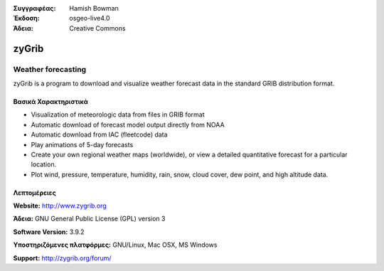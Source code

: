 :Συγγραφέας: Hamish Bowman
:Έκδοση: osgeo-live4.0
:Άδεια: Creative Commons

.. _zygrib-overview:

.. image:: images/project_logos/logo-zygrib.png
  :scale: 150 %
  :alt: project logo
  :align: right
  :target: http://www.zygrib.org


zyGrib
=========

Weather forecasting 
~~~~~~~~~~~~~~~~~~~

zyGrib is a program to download and visualize weather forecast data in
the standard GRIB distribution format.

Βασικά Χαρακτηριστικά
-------------

.. image:: images/screenshots/1024x768/zygrib_xynthia_010b.jpg
  :scale: 40 %
  :alt: screenshot
  :align: right

* Visualization of meteorologic data from files in GRIB format
* Automatic download of forecast model output directly from NOAA
* Automatic download from IAC (fleetcode) data
* Play animations of 5-day forecasts
* Create your own regional weather maps (worldwide), or view a detailed quantitative forecast for a particular location.
* Plot wind, pressure, temperature, humidity, rain, snow, cloud cover, dew point, and high altitude data.

Λεπτομέρειες
-------

**Website:** http://www.zygrib.org

**Άδεια:** GNU General Public License (GPL) version 3

**Software Version:** 3.9.2

**Υποστηριζόμενες πλατφόρμες:** GNU/Linux, Mac OSX, MS Windows

**Support:** http://zygrib.org/forum/
